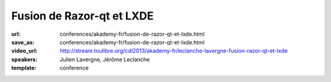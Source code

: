 ==========================
Fusion de Razor-qt et LXDE
==========================

:url: conferences/akademy-fr/fusion-de-razor-qt-et-lxde.html
:save_as: conferences/akademy-fr/fusion-de-razor-qt-et-lxde.html
:video_url: http://stream.toulibre.org/cdl2013/akademy-fr/leclanche-lavergne-fusion-razor-qt-et-lxde
:speakers: Julien Lavergne, Jérôme Leclanche
:template: conference

.. html::

 <p>Le projet LXDE abandonne ses origines GTK et concentre ses efforts sur Qt! Pourquoi et comment a suivre dans cette présentation qui vous montrera pourquoi et comment. A la suite de cette annonce, les forces derriere Razor-qt, un autre environnement de bureau léger basé sur Qt, ont rejoint LXDE et nous avons donc décidé de fusionner nos efforts en un seul projet: LXQt.</p><p>Nous partageons notre experience peu commune dans le monde de l&#39;Open Source, ainsi que nos plans pour le futur de LXDE: Un bureau léger, rapide et entierement Qt.</p>

